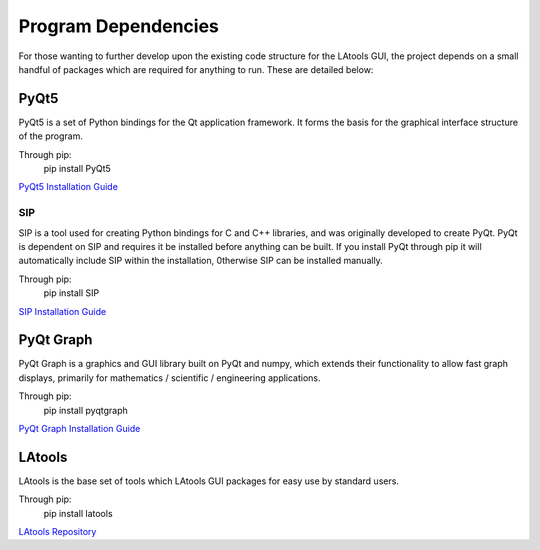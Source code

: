 ######################################
Program Dependencies
######################################

For those wanting to further develop upon the existing code structure for the LAtools GUI, the project depends
on a small handful of packages which are required for anything to run. These are detailed below:


PyQt5
======================================

PyQt5 is a set of Python bindings for the Qt application framework. It forms the basis for the graphical interface
structure of the program.

Through pip:
    pip install PyQt5

`PyQt5 Installation Guide <https://www.riverbankcomputing.com/software/pyqt/download5>`_


SIP
-------------------------------------

SIP is a tool used for creating Python bindings for C and C++ libraries, and was originally developed to
create PyQt. PyQt is dependent on SIP and requires it be installed before anything can be built. If you install
PyQt through pip it will automatically include SIP within the installation, 0therwise SIP can be installed manually.

Through pip:
    pip install SIP

`SIP Installation Guide <https://www.riverbankcomputing.com/software/sip/download>`_


PyQt Graph
======================================

PyQt Graph is a graphics and GUI library built on PyQt and numpy, which extends their functionality to allow
fast graph displays, primarily for  mathematics / scientific / engineering applications.

Through pip:
    pip install pyqtgraph

`PyQt Graph Installation Guide <http://www.pyqtgraph.org/>`_


LAtools
==========================================

LAtools is the base set of tools which LAtools GUI packages for easy use by standard users.

Through pip:
    pip install latools

`LAtools Repository <https://github.com/oscarbranson/latools>`_
